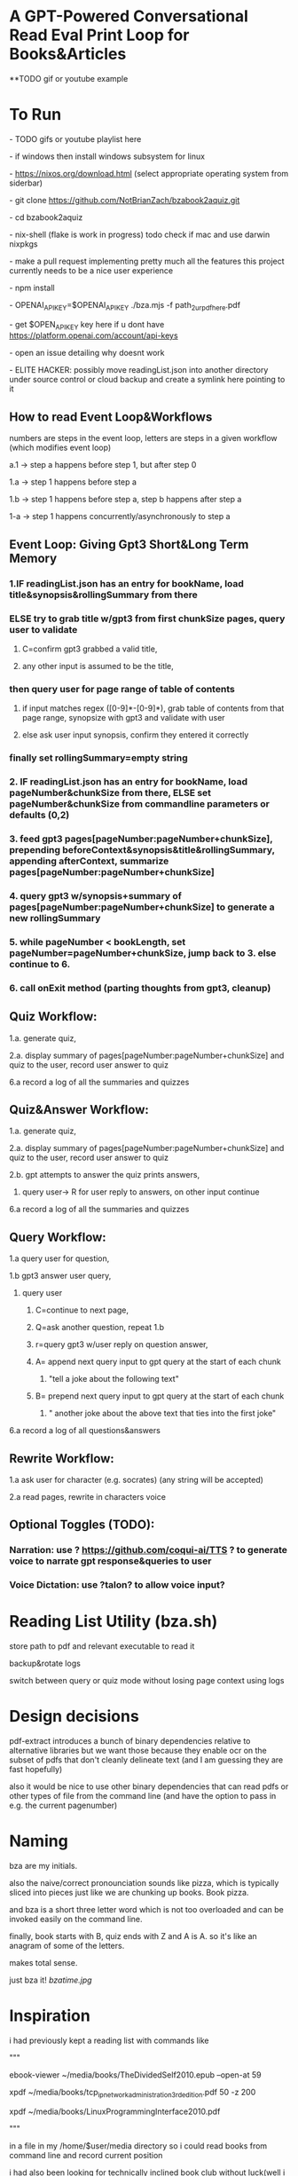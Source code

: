 * A GPT-Powered Conversational Read Eval Print Loop for Books&Articles
**TODO gif or youtube example

* To Run
****  - TODO gifs or youtube playlist here
****  - if windows then install windows subsystem for linux 
****  - https://nixos.org/download.html (select appropriate operating system from siderbar)
****  - git clone https://github.com/NotBrianZach/bzabook2aquiz.git
****  - cd bzabook2aquiz
****  - nix-shell (flake is work in progress) todo check if mac and use darwin nixpkgs
****  - make a pull request implementing pretty much all the features this project currently needs to be a nice user experience
****  - npm install
****  - OPENAI_API_KEY=$OPENAI_API_KEY ./bza.mjs -f path_2_ur_pdf_here.pdf
****  - get $OPEN_API_KEY key here if u dont have https://platform.openai.com/account/api-keys
****  - open an issue detailing why doesnt work
****  - ELITE HACKER: possibly move readingList.json into another directory under source control or cloud backup and create a symlink here pointing to it

** How to read Event Loop&Workflows
**** numbers are steps in the event loop, letters are steps in a given workflow (which modifies event loop)
**** a.1 -> step a happens before step 1, but after step 0
**** 1.a -> step 1 happens before step a
**** 1.b -> step 1 happens before step a, step b happens after step a
**** 1-a -> step 1 happens concurrently/asynchronously to step a

** Event Loop: Giving Gpt3 Short&Long Term Memory 
*** 1.IF readingList.json has an entry for bookName, load title&synopsis&rollingSummary from there
*** ELSE try to grab title w/gpt3 from first chunkSize pages, query user to validate 
**** C=confirm gpt3 grabbed a valid title, 
**** any other input is assumed to be the title,
*** then query user for page range of table of contents 
**** if input matches regex ([0-9]*-[0-9]*), grab table of contents from that page range, synopsize with gpt3 and validate with user
**** else ask user input synopsis, confirm they entered it correctly 
*** finally set rollingSummary=empty string
*** 2. IF readingList.json has an entry for bookName, load pageNumber&chunkSize from there, ELSE set pageNumber&chunkSize from commandline parameters or defaults (0,2)
*** 3. feed gpt3 pages[pageNumber:pageNumber+chunkSize], prepending beforeContext&synopsis&title&rollingSummary, appending afterContext, summarize pages[pageNumber:pageNumber+chunkSize]
*** 4. query gpt3 w/synopsis+summary of pages[pageNumber:pageNumber+chunkSize] to generate a new rollingSummary
*** 5. while pageNumber < bookLength, set pageNumber=pageNumber+chunkSize, jump back to 3. else continue to 6.
*** 6. call onExit method (parting thoughts from gpt3, cleanup)

** Quiz Workflow: 
**** 1.a. generate quiz,
**** 2.a. display summary of pages[pageNumber:pageNumber+chunkSize] and quiz to the user, record user answer to quiz
**** 6.a record a log of all the summaries and quizzes

** Quiz&Answer Workflow:
**** 1.a. generate quiz,
**** 2.a. display summary of pages[pageNumber:pageNumber+chunkSize] and quiz to the user, record user answer to quiz
**** 2.b. gpt attempts to answer the quiz prints answers,
***** query user-> R for user reply to answers, on other input continue
**** 6.a record a log of all the summaries and quizzes

** Query Workflow: 
**** 1.a query user for question, 
**** 1.b gpt3 answer user query,  
***** query user
****** C=continue to next page,
****** Q=ask another question, repeat 1.b
****** r=query gpt3 w/user reply on question answer,
****** A= append next query input to gpt query at the start of each chunk
*******  "tell a joke about the following text\n" 
****** B= prepend next query input to gpt query at the start of each chunk
*******  "\ntell another joke about the above text that ties into the first joke" 
**** 6.a record a log of all questions&answers

** Rewrite Workflow: 
**** 1.a ask user for character (e.g. socrates) (any string will be accepted)
**** 2.a read pages, rewrite in characters voice

** Optional Toggles (TODO): 
*** Narration: use ? https://github.com/coqui-ai/TTS ? to generate voice to narrate gpt response&queries to user
*** Voice Dictation: use ?talon? to allow voice input?

* Reading List Utility (bza.sh)

store path to pdf and relevant executable to read it

backup&rotate logs

switch between query or quiz mode without losing page context using logs

* Design decisions

pdf-extract introduces a bunch of binary dependencies relative to
alternative libraries but we want those because they enable ocr on the subset of pdfs
that don't cleanly delineate text (and I am guessing they are fast hopefully)

also it would be nice to use other binary dependencies that can read pdfs or other types of file
from the command line (and have the option to pass in e.g. the current pagenumber)

* Naming

bza are my initials.

also the naive/correct pronounciation sounds like pizza, which is typically
sliced into pieces just like we are chunking up books. Book pizza.

and bza is a short three letter word which is not too overloaded and can be invoked easily on the command line.

finally, book starts with B, quiz ends with Z and A is A. so it's like an anagram of some of the letters.

makes total sense.

just bza it! [[bzatime.jpg]]

* Inspiration

i had previously kept a reading list with commands like

"""

# 0-
ebook-viewer ~/media/books/TheDividedSelf2010.epub --open-at 59

# 0-
xpdf ~/media/books/tcp_ip_networkadministration_3rdedition.pdf 50 -z 200

xpdf ~/media/books/LinuxProgrammingInterface2010.pdf

"""

in a file in my /home/$user/media directory so i could read books from command line and record current position

i had also been looking for technically inclined book club without luck(well i didnt try super hard) 

thought had been bubbling in my head that I wanted to read books alongside gpt3,

i had previously spent several years trying to make multi player choose your own adventure novels a thing (and maybe still plan to?)

i really thought, and think, as a massive wordcel, that computers have a vast potential to create new narrative structures

then i saw this reddit post

https://www.reddit.com/r/singularity/comments/11ho23y/first_post_in_reddit_mistakely_used_a_text_post/

and a within a couple minutes, after some good ole reddit arguing, i started writing this

** Pushdown Large Language Models

a final thought, about fundamental models of computation

the taxonomy of computation looks like this

finite state machines -> context free grammars -> turing machines

traditional narratives are simple finite state machines at the level of pages

most choose your own adventure novels are also finite state machines, though they have a bit more structure since they are not purely sequential

the way I wanted to implement multiplayer choose your own adventure novels,

i believe they would have been more akin to a push down automata, or context free grammar,

since the story would maintain a list of invalidated edges (which could also be thought of as a unique class of "intermediate" node that dont branch),

and transitions between nodes could change the choices available to other players

i think there is a similar analogy going on here.

reddit user SignificanceMassive3's diagram displays a "context free" or "pushdown" large language model (ignore the fact the diagram has two stacks and is ?probably? technically turing complete, we don't push to our long term context after we define it, well, mostly... Look buddy we are operationally a pushdown automata!)
[[PushDownLLM.png]]

which, much like a regular expression is suitable for matching patterns in text, a "push down llm" is suitable for the task of reading along with longer form text 
